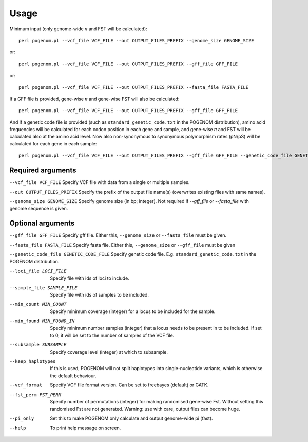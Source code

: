 Usage
=====

Minimum input (only genome-wide 𝜋 and FST will be calculated)::

    perl pogenom.pl --vcf_file VCF_FILE --out OUTPUT_FILES_PREFIX --genome_size GENOME_SIZE

or::

    perl pogenom.pl --vcf_file VCF_FILE --out OUTPUT_FILES_PREFIX --gff_file GFF_FILE

or::

    perl pogenom.pl --vcf_file VCF_FILE --out OUTPUT_FILES_PREFIX --fasta_file FASTA_FILE

If a GFF file is provided, gene-wise 𝜋 and gene-wise FST will also be calculated::

    perl pogenom.pl --vcf_file VCF_FILE --out OUTPUT_FILES_PREFIX --gff_file GFF_FILE
    
And if a genetic code file is provided (such as ``standard_genetic_code.txt`` in the POGENOM distribution), amino acid frequencies will be calculated for each codon position in each gene and sample, and gene-wise 𝜋 and FST will be calculated also at the amino acid level. Now also non-synonymous to synonymous polymorphism rates (pN/pS) will be calculated for each gene in each sample::

    perl pogenom.pl --vcf_file VCF_FILE --out OUTPUT_FILES_PREFIX --gff_file GFF_FILE --genetic_code_file GENETIC_CODE_FILE
    

Required arguments
------------------

``--vcf_file VCF_FILE`` Specify VCF file with data from a single or multiple samples.

``--out OUTPUT_FILES_PREFIX`` Specify the prefix of the output file name(s) (overwrites existing files with same names).

``--genome_size GENOME_SIZE`` Specify genome size (in bp; integer). Not required if `--gff_file` or `--fasta_file` with genome sequence is given.


Optional arguments
------------------

``--gff_file GFF_FILE`` Specify gff file. Either this, ``--genome_size`` or ``--fasta_file`` must be given.

``--fasta_file FASTA_FILE`` Specify fasta file. Either this, ``--genome_size`` or ``--gff_file`` must be given

``--genetic_code_file GENETIC_CODE_FILE`` Specify genetic code file. E.g. ``standard_genetic_code.txt`` in the POGENOM distribution.

--loci_file LOCI_FILE
 Specify file with ids of loci to include.

--sample_file SAMPLE_FILE
 Specify file with ids of samples to be included.

--min_count MIN_COUNT
 Specify minimum coverage (integer) for a locus to be included for the sample.

--min_found MIN_FOUND_IN
 Specify minimum number samples (integer) that a locus needs to be present in to be included. If set to 0, it will be set to the number of samples of the VCF file.

--subsample SUBSAMPLE
 Specify coverage level (integer) at which to subsample.

--keep_haplotypes
 If this is used, POGENOM will not split haplotypes into single-nucleotide variants, which is otherwise the default behaviour.

--vcf_format
 Specify VCF file format version. Can be set to freebayes (default) or GATK.
 
--fst_perm FST_PERM         
 Specify number of permutations (integer) for making randomised gene-wise Fst. Without setting this randomised Fst are not generated. Warning: use with care, output files can become huge.

--pi_only                   
 Set this to make POGENOM only calculate and output genome-wide pi (fast).

--help
 To print help message on screen.

